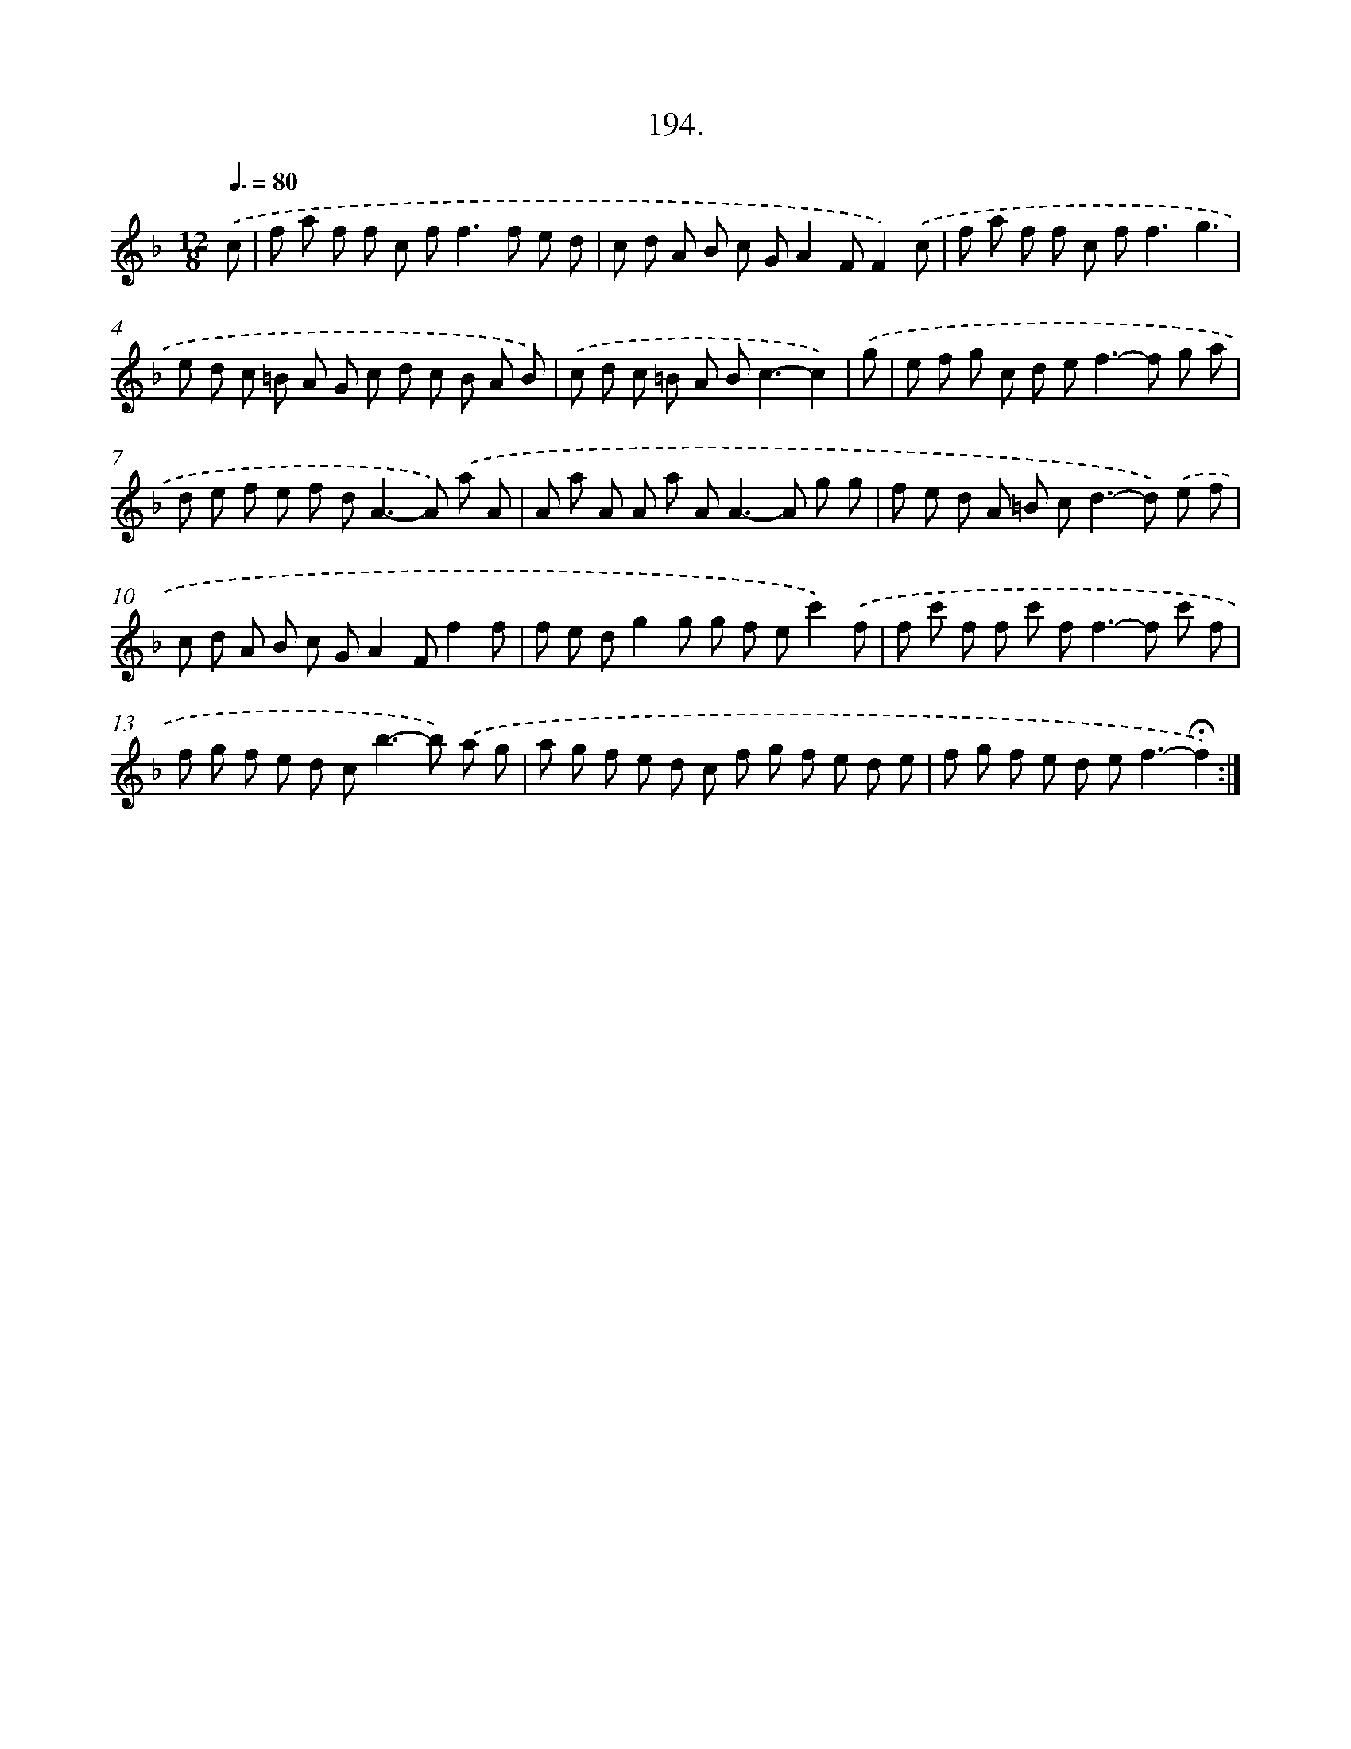 X: 14191
T: 194.
%%abc-version 2.0
%%abcx-abcm2ps-target-version 5.9.1 (29 Sep 2008)
%%abc-creator hum2abc beta
%%abcx-conversion-date 2018/11/01 14:37:41
%%humdrum-veritas 3346063236
%%humdrum-veritas-data 3001939887
%%continueall 1
%%barnumbers 0
L: 1/8
M: 12/8
Q: 3/8=80
K: F clef=treble
.('c [I:setbarnb 1]|
f a f f c f2<f2f e d |
c d A B c GA2FF2).('c |
f a f f c f2<f2g3 |
e d c =B A G c d c B A B) |
.('c d c =B A B2<c2-c2) |
.('g [I:setbarnb 6]|
e f g c d e2<f2-f g a |
d e f e f d2<A2-A) .('a A |
A a A A a A2<A2-A g g |
f e d A =B c2<d2-d) .('e f |
c d A B c GA2Ff2f |
f e dg2g g f ec'2).('f |
f c' f f c' f2<f2-f c' f |
f g f e d c2<b2-b) .('a g |
a g f e d c f g f e d e |
f g f e d e2<f2-!fermata!f2) :|]
